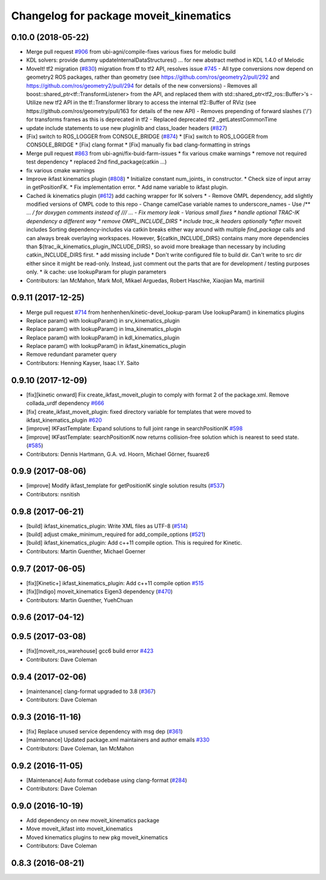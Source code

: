 ^^^^^^^^^^^^^^^^^^^^^^^^^^^^^^^^^^^^^^^
Changelog for package moveit_kinematics
^^^^^^^^^^^^^^^^^^^^^^^^^^^^^^^^^^^^^^^

0.10.0 (2018-05-22)
-------------------
* Merge pull request `#906 <https://github.com/ros-planning/moveit/issues/906>`_ from ubi-agni/compile-fixes
  various fixes for melodic build
* KDL solvers: provide dummy updateInternalDataStructures()
  ... for new abstract method in KDL 1.4.0 of Melodic
* MoveIt! tf2 migration (`#830 <https://github.com/ros-planning/moveit/issues/830>`_)
  migration from tf to tf2 API, resolves issue `#745 <https://github.com/ros-planning/moveit/issues/745>`_
  - All type conversions now depend on geometry2 ROS packages, rather than geometry
  (see https://github.com/ros/geometry2/pull/292 and
  https://github.com/ros/geometry2/pull/294 for details of the new conversions)
  - Removes all boost::shared_ptr<tf::TransformListener> from the API,
  and replaced them with std::shared_ptr<tf2_ros::Buffer>'s
  - Utilize new tf2 API in the tf::Transformer library to access the internal tf2::Buffer of RViz
  (see https://github.com/ros/geometry/pull/163 for details of the new API)
  - Removes prepending of forward slashes ('/') for transforms frames as this is deprecated in tf2
  - Replaced deprecated tf2 _getLatestCommonTime
* update include statements to use new pluginlib and class_loader headers (`#827 <https://github.com/ros-planning/moveit/issues/827>`_)
* [Fix] switch to ROS_LOGGER from CONSOLE_BRIDGE (`#874 <https://github.com/ros-planning/moveit/issues/874>`_)
  * [Fix] switch to ROS_LOGGER from CONSOLE_BRIDGE
  * [Fix] clang format
  * [Fix] manually fix bad clang-formatting in strings
* Merge pull request `#863 <https://github.com/ros-planning/moveit/issues/863>`_ from ubi-agni/fix-buid-farm-issues
  * fix various cmake warnings
  * remove not required test dependency
  * replaced 2nd find_package(catkin ...)
* fix various cmake warnings
* Improve ikfast kinematics plugin (`#808 <https://github.com/ros-planning/moveit/issues/808>`_)
  * Initialize constant num_joints\_ in constructor.
  * Check size of input array in getPositionFK.
  * Fix implementation error.
  * Add name variable to ikfast plugin.
* Cached ik kinematics plugin (`#612 <https://github.com/ros-planning/moveit/issues/612>`_)
  add caching wrapper for IK solvers
  * - Remove OMPL dependency, add slightly modified versions of OMPL code to this repo
  - Change camelCase variable names to underscore_names
  - Use /** ... */ for doxygen comments instead of /// ...
  - Fix memory leak
  - Various small fixes
  * handle optional TRAC-IK dependency a different way
  * remove OMPL_INCLUDE_DIRS
  * include trac_ik headers optionally *after* moveit includes
  Sorting dependency-includes via catkin breaks either way around
  with multiple `find_package` calls and can always break
  overlaying workspaces.
  However, ${catkin_INCLUDE_DIRS} contains many more dependencies
  than ${trac_ik_kinematics_plugin_INCLUDE_DIRS}, so avoid more
  breakage than necessary by including catkin_INCLUDE_DIRS first.
  * add missing include
  * Don't write configured file to build dir. Can't write to src dir either since it might be read-only. Instead, just comment out the parts that are for development / testing purposes only.
  * ik cache: use lookupParam for plugin parameters
* Contributors: Ian McMahon, Mark Moll, Mikael Arguedas, Robert Haschke, Xiaojian Ma, martiniil

0.9.11 (2017-12-25)
-------------------
* Merge pull request `#714 <https://github.com/ros-planning/moveit/issues/714>`_ from henhenhen/kinetic-devel_lookup-param
  Use lookupParam() in kinematics plugins
* Replace param() with lookupParam() in srv_kinematics_plugin
* Replace param() with lookupParam() in lma_kinematics_plugin
* Replace param() with lookupParam() in kdl_kinematics_plugin
* Replace param() with lookupParam() in ikfast_kinematics_plugin
* Remove redundant parameter query
* Contributors: Henning Kayser, Isaac I.Y. Saito

0.9.10 (2017-12-09)
-------------------
* [fix][kinetic onward] Fix create_ikfast_moveit_plugin to comply with format 2 of the package.xml. Remove collada_urdf dependency `#666 <https://github.com/ros-planning/moveit/pull/666>`_
* [fix] create_ikfast_moveit_plugin: fixed directory variable for templates that were moved to ikfast_kinematics_plugin `#620 <https://github.com/ros-planning/moveit/issues/620>`_
* [improve] IKFastTemplate: Expand solutions to full joint range in searchPositionIK `#598 <https://github.com/ros-planning/moveit/issues/598>`_
* [improve] IKFastTemplate: searchPositionIK now returns collision-free solution which is nearest to seed state. (`#585 <https://github.com/ros-planning/moveit/issues/585>`_)
* Contributors: Dennis Hartmann, G.A. vd. Hoorn, Michael Görner, fsuarez6

0.9.9 (2017-08-06)
------------------
* [improve] Modify ikfast_template for getPositionIK single solution results (`#537 <https://github.com/ros-planning/moveit/issues/537>`_)
* Contributors: nsnitish

0.9.8 (2017-06-21)
------------------
* [build] ikfast_kinematics_plugin: Write XML files as UTF-8 (`#514 <https://github.com/ros-planning/moveit/issues/514>`_)
* [build] adjust cmake_minimum_required for add_compile_options (`#521 <https://github.com/ros-planning/moveit/issues/521>`_)
* [build] ikfast_kinematics_plugin: Add c++11 compile option. This is required for Kinetic.
* Contributors: Martin Guenther, Michael Goerner

0.9.7 (2017-06-05)
------------------
* [fix][Kinetic+] ikfast_kinematics_plugin: Add c++11 compile option `#515 <https://github.com/ros-planning/moveit/pull/515>`_
* [fix][Indigo] moveit_kinematics Eigen3 dependency (`#470 <https://github.com/ros-planning/moveit/issues/470>`_)
* Contributors: Martin Guenther, YuehChuan

0.9.6 (2017-04-12)
------------------

0.9.5 (2017-03-08)
------------------
* [fix][moveit_ros_warehouse] gcc6 build error `#423 <https://github.com/ros-planning/moveit/pull/423>`_ 
* Contributors: Dave Coleman

0.9.4 (2017-02-06)
------------------
* [maintenance] clang-format upgraded to 3.8 (`#367 <https://github.com/ros-planning/moveit/issues/367>`_)
* Contributors: Dave Coleman

0.9.3 (2016-11-16)
------------------
* [fix] Replace unused service dependency with msg dep (`#361 <https://github.com/ros-planning/moveit/issues/361>`_)
* [maintenance] Updated package.xml maintainers and author emails `#330 <https://github.com/ros-planning/moveit/issues/330>`_
* Contributors: Dave Coleman, Ian McMahon

0.9.2 (2016-11-05)
------------------
* [Maintenance] Auto format codebase using clang-format (`#284 <https://github.com/ros-planning/moveit/issues/284>`_)
* Contributors: Dave Coleman

0.9.0 (2016-10-19)
------------------
* Add dependency on new moveit_kinematics package
* Move moveit_ikfast into moveit_kinematics
* Moved kinematics plugins to new pkg moveit_kinematics
* Contributors: Dave Coleman

0.8.3 (2016-08-21)
------------------
